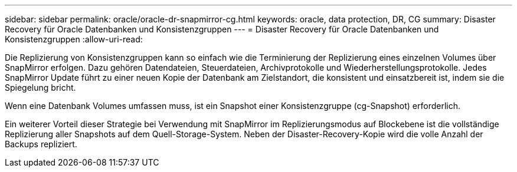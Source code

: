 ---
sidebar: sidebar 
permalink: oracle/oracle-dr-snapmirror-cg.html 
keywords: oracle, data protection, DR, CG 
summary: Disaster Recovery für Oracle Datenbanken und Konsistenzgruppen 
---
= Disaster Recovery für Oracle Datenbanken und Konsistenzgruppen
:allow-uri-read: 


[role="lead"]
Die Replizierung von Konsistenzgruppen kann so einfach wie die Terminierung der Replizierung eines einzelnen Volumes über SnapMirror erfolgen. Dazu gehören Datendateien, Steuerdateien, Archivprotokolle und Wiederherstellungsprotokolle. Jedes SnapMirror Update führt zu einer neuen Kopie der Datenbank am Zielstandort, die konsistent und einsatzbereit ist, indem sie die Spiegelung bricht.

Wenn eine Datenbank Volumes umfassen muss, ist ein Snapshot einer Konsistenzgruppe (cg-Snapshot) erforderlich.

Ein weiterer Vorteil dieser Strategie bei Verwendung mit SnapMirror im Replizierungsmodus auf Blockebene ist die vollständige Replizierung aller Snapshots auf dem Quell-Storage-System. Neben der Disaster-Recovery-Kopie wird die volle Anzahl der Backups repliziert.
